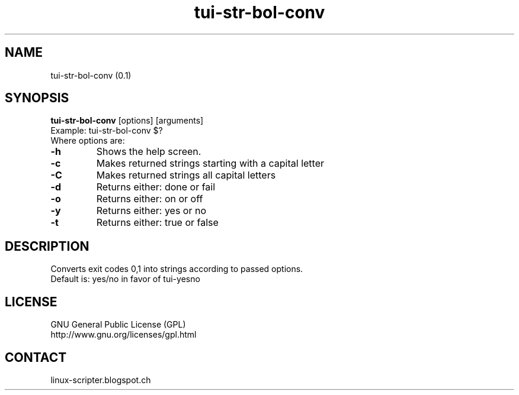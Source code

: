 .TH "tui-str-bol-conv" "1" "2015-05-14" "sea"


.SH NAME
tui-str-bol-conv (0.1)


.SH SYNOPSIS
\fBtui-str-bol-conv\fP [options] [arguments]
.br
Example: tui-str-bol-conv $?
.br
Where options are:
.IP "\fB-h\fP"
Shows the help screen.
.IP "\fB-c\fP"
Makes returned strings starting with a capital letter
.br
.IP "\fB-C\fP"
Makes returned strings all capital letters
.br
.IP "\fB-d\fP"
Returns either: done or fail
.br
.IP "\fB-o\fP"
Returns either: on or off
.br
.IP "\fB-y\fP"
Returns either: yes or no
.br
.IP "\fB-t\fP"
Returns either: true or false
.br


.SH DESCRIPTION
.PP
Converts exit codes 0,1 into strings according to passed options.
.br
Default is: yes/no in favor of tui-yesno


.SH LICENSE
GNU General Public License (GPL)
.br
http://www.gnu.org/licenses/gpl.html


.SH CONTACT
linux-scripter.blogspot.ch
.br

